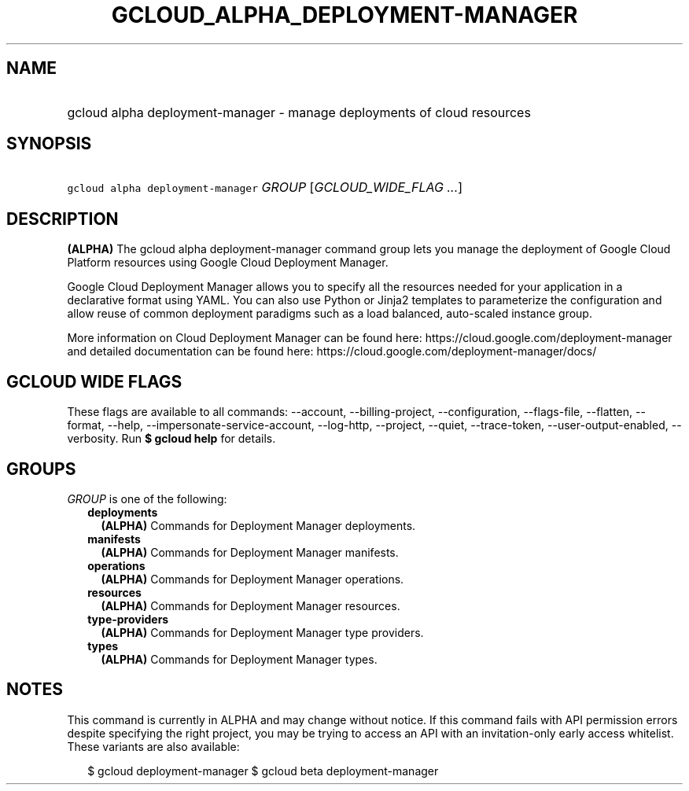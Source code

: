 
.TH "GCLOUD_ALPHA_DEPLOYMENT\-MANAGER" 1



.SH "NAME"
.HP
gcloud alpha deployment\-manager \- manage deployments of cloud resources



.SH "SYNOPSIS"
.HP
\f5gcloud alpha deployment\-manager\fR \fIGROUP\fR [\fIGCLOUD_WIDE_FLAG\ ...\fR]



.SH "DESCRIPTION"

\fB(ALPHA)\fR The gcloud alpha deployment\-manager command group lets you manage
the deployment of Google Cloud Platform resources using Google Cloud Deployment
Manager.

Google Cloud Deployment Manager allows you to specify all the resources needed
for your application in a declarative format using YAML. You can also use Python
or Jinja2 templates to parameterize the configuration and allow reuse of common
deployment paradigms such as a load balanced, auto\-scaled instance group.

More information on Cloud Deployment Manager can be found here:
https://cloud.google.com/deployment\-manager and detailed documentation can be
found here: https://cloud.google.com/deployment\-manager/docs/



.SH "GCLOUD WIDE FLAGS"

These flags are available to all commands: \-\-account, \-\-billing\-project,
\-\-configuration, \-\-flags\-file, \-\-flatten, \-\-format, \-\-help,
\-\-impersonate\-service\-account, \-\-log\-http, \-\-project, \-\-quiet,
\-\-trace\-token, \-\-user\-output\-enabled, \-\-verbosity. Run \fB$ gcloud
help\fR for details.



.SH "GROUPS"

\f5\fIGROUP\fR\fR is one of the following:

.RS 2m
.TP 2m
\fBdeployments\fR
\fB(ALPHA)\fR Commands for Deployment Manager deployments.

.TP 2m
\fBmanifests\fR
\fB(ALPHA)\fR Commands for Deployment Manager manifests.

.TP 2m
\fBoperations\fR
\fB(ALPHA)\fR Commands for Deployment Manager operations.

.TP 2m
\fBresources\fR
\fB(ALPHA)\fR Commands for Deployment Manager resources.

.TP 2m
\fBtype\-providers\fR
\fB(ALPHA)\fR Commands for Deployment Manager type providers.

.TP 2m
\fBtypes\fR
\fB(ALPHA)\fR Commands for Deployment Manager types.


.RE
.sp

.SH "NOTES"

This command is currently in ALPHA and may change without notice. If this
command fails with API permission errors despite specifying the right project,
you may be trying to access an API with an invitation\-only early access
whitelist. These variants are also available:

.RS 2m
$ gcloud deployment\-manager
$ gcloud beta deployment\-manager
.RE

